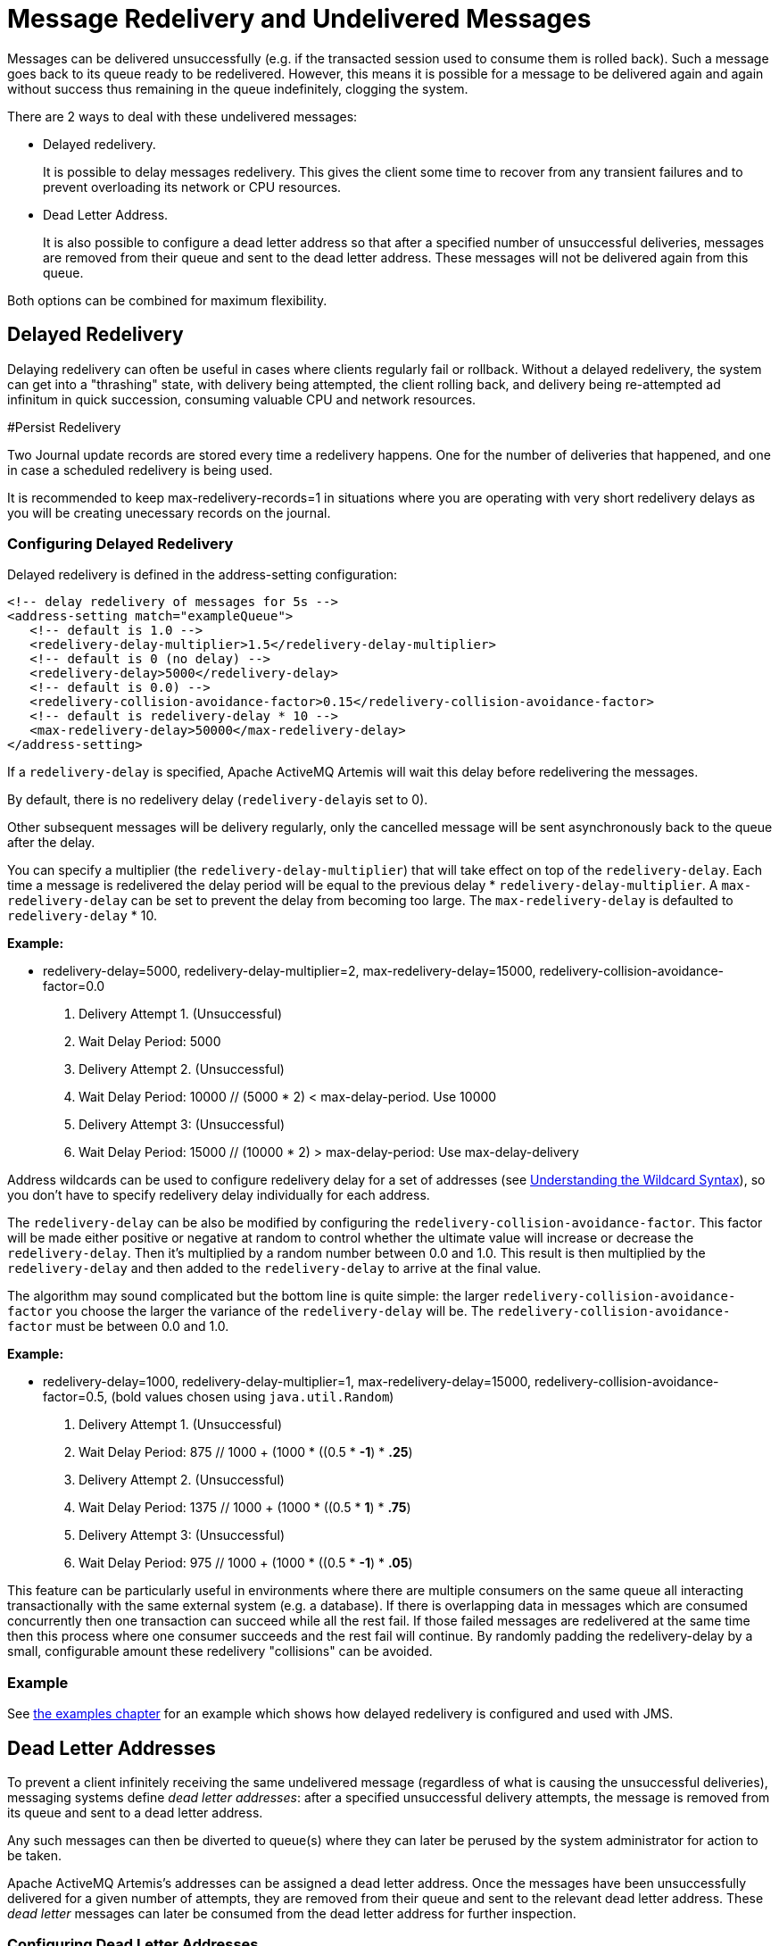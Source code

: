 = Message Redelivery and Undelivered Messages

Messages can be delivered unsuccessfully (e.g. if the transacted session used to consume them is rolled back).
Such a message goes back to its queue ready to be redelivered.
However, this means it is possible for a message to be delivered again and again without success thus remaining in the queue indefinitely, clogging the system.

There are 2 ways to deal with these undelivered messages:

* Delayed redelivery.
+
It is possible to delay messages redelivery.
This gives the client some time to recover from any transient failures and to prevent overloading its network or CPU resources.

* Dead Letter Address.
+
It is also possible to configure a dead letter address so that after a specified number of unsuccessful deliveries, messages are removed from their queue and sent to the dead letter address.
These messages will not be delivered again from this queue.

Both options can be combined for maximum flexibility.

== Delayed Redelivery

Delaying redelivery can often be useful in cases where clients regularly fail or rollback.
Without a delayed redelivery, the system can get into a "thrashing" state, with delivery being attempted, the client rolling back, and delivery being re-attempted ad infinitum in quick succession, consuming valuable CPU and network resources.

#Persist Redelivery

Two Journal update records are stored every time a redelivery happens.
One for the number of deliveries that happened, and one in case a scheduled redelivery is being used.

It is recommended to keep max-redelivery-records=1 in situations where you are operating with very short redelivery delays as you will be creating unecessary records on the journal.

=== Configuring Delayed Redelivery

Delayed redelivery is defined in the address-setting configuration:

[,xml]
----
<!-- delay redelivery of messages for 5s -->
<address-setting match="exampleQueue">
   <!-- default is 1.0 -->
   <redelivery-delay-multiplier>1.5</redelivery-delay-multiplier>
   <!-- default is 0 (no delay) -->
   <redelivery-delay>5000</redelivery-delay>
   <!-- default is 0.0) -->
   <redelivery-collision-avoidance-factor>0.15</redelivery-collision-avoidance-factor>
   <!-- default is redelivery-delay * 10 -->
   <max-redelivery-delay>50000</max-redelivery-delay>
</address-setting>
----

If a `redelivery-delay` is specified, Apache ActiveMQ Artemis will wait this delay before redelivering the messages.

By default, there is no redelivery delay (``redelivery-delay``is set to 0).

Other subsequent messages will be delivery regularly, only the cancelled message will be sent asynchronously back to the queue after the delay.

You can specify a multiplier (the `redelivery-delay-multiplier`) that will take effect on top of the `redelivery-delay`.
Each time a message is redelivered the delay period will be equal to the previous delay * `redelivery-delay-multiplier`.
A `max-redelivery-delay` can be set to prevent the delay from becoming too large.
The `max-redelivery-delay` is defaulted to `redelivery-delay` * 10.

*Example:*

* redelivery-delay=5000, redelivery-delay-multiplier=2, max-redelivery-delay=15000, redelivery-collision-avoidance-factor=0.0

. Delivery Attempt 1.
(Unsuccessful)
. Wait Delay Period: 5000
. Delivery Attempt 2.
(Unsuccessful)
. Wait Delay Period: 10000                   // (5000  * 2) < max-delay-period.
Use 10000
. Delivery Attempt 3: (Unsuccessful)
. Wait Delay Period: 15000                   // (10000 * 2) > max-delay-period:  Use max-delay-delivery

Address wildcards can be used to configure redelivery delay for a set of addresses (see xref:wildcard-syntax.adoc[Understanding the Wildcard Syntax]), so you don't have to specify redelivery delay individually for each address.

The `redelivery-delay` can be also be modified by configuring the `redelivery-collision-avoidance-factor`.
This factor will be made either positive or negative at random to control whether the ultimate value will increase or decrease the `redelivery-delay`.
Then it's multiplied by a random number between 0.0 and 1.0.
This result is then multiplied by the `redelivery-delay` and then added to the `redelivery-delay` to arrive at the final value.

The algorithm may sound complicated but the bottom line is quite simple: the larger `redelivery-collision-avoidance-factor` you choose the larger the variance of the `redelivery-delay` will be.
The `redelivery-collision-avoidance-factor` must be between 0.0 and 1.0.

*Example:*

* redelivery-delay=1000, redelivery-delay-multiplier=1, max-redelivery-delay=15000, redelivery-collision-avoidance-factor=0.5, (bold values chosen using `java.util.Random`)

. Delivery Attempt 1.
(Unsuccessful)
. Wait Delay Period: 875                     // 1000 + (1000 * ((0.5 * *-1*) * *.25*)
. Delivery Attempt 2.
(Unsuccessful)
. Wait Delay Period: 1375                    // 1000 + (1000 * ((0.5 * *1*) * *.75*)
. Delivery Attempt 3: (Unsuccessful)
. Wait Delay Period: 975                     // 1000 + (1000 * ((0.5 * *-1*) * *.05*)

This feature can be particularly useful in environments where there are multiple consumers on the same queue all interacting transactionally with the same external system (e.g. a database).
If there is overlapping data in messages which are consumed concurrently then one transaction can succeed while all the rest fail.
If those failed messages are redelivered at the same time then this process where one consumer succeeds and the rest fail will continue.
By randomly padding the redelivery-delay by a small, configurable amount these redelivery "collisions" can be avoided.

=== Example

See xref:examples.adoc[the examples chapter] for an example which shows how delayed redelivery is configured and used with JMS.

== Dead Letter Addresses

To prevent a client infinitely receiving the same undelivered message (regardless of what is causing the unsuccessful deliveries), messaging systems define _dead letter addresses_: after a specified unsuccessful delivery attempts, the message is removed from its queue and sent to a dead letter address.

Any such messages can then be diverted to queue(s) where they can later be perused by the system administrator for action to be taken.

Apache ActiveMQ Artemis's addresses can be assigned a dead letter address.
Once the messages have been unsuccessfully delivered for a given number of attempts, they are removed from their queue and sent to the relevant dead letter address.
These _dead letter_ messages can later be consumed from the dead letter address for further inspection.

=== Configuring Dead Letter Addresses

Dead letter address is defined in the address-setting configuration:

[,xml]
----
<!-- undelivered messages in exampleQueue will be sent to the dead letter address
deadLetterQueue after 3 unsuccessful delivery attempts -->
<address-setting match="exampleQueue">
   <dead-letter-address>deadLetterAddress</dead-letter-address>
   <max-delivery-attempts>3</max-delivery-attempts>
</address-setting>
----

If a `dead-letter-address` is not specified, messages will be removed after `max-delivery-attempts` unsuccessful attempts.

By default, messages are redelivered 10 times at the maximum.
Set `max-delivery-attempts` to -1 for infinite redeliveries.

A `dead letter address` can be set globally for a set of matching addresses and you can set `max-delivery-attempts` to -1 for a specific address setting to allow infinite redeliveries only for this address.

Address wildcards can be used to configure dead letter settings for a set of addresses (see xref:wildcard-syntax.adoc[Understanding the Wildcard Syntax]).

=== Dead Letter Properties

Dead letter messages get xref:copied-message-properties.adoc[special properties].

=== Automatically Creating Dead Letter Resources

It's common to segregate undelivered messages by their original address.
For example, a message sent to the `stocks` address that couldn't be delivered for some reason might be ultimately routed to the `DLQ.stocks` queue, and likewise a message sent to the `orders` address that couldn't be delivered might be routed to the `DLQ.orders` queue.

Using this pattern can make it easy to track and administrate undelivered messages.
However, it can pose a challenge in environments which predominantly use auto-created addresses and queues.
Typically administrators in those environments don't want to manually create an `address-setting` to configure the `dead-letter-address` much less the actual `address` and `queue` to hold the undelivered messages.

The solution to this problem is to set the `auto-create-dead-letter-resources` `address-setting` to `true` (it's `false` by default) so that the broker will create the `address` and `queue` to deal with the undelivered messages automatically.
The `address` created will be the one defined by the `dead-letter-address`.
A `MULTICAST` `queue` will be created on that `address`.
It will be named by the `address` to which the message was previously sent, and it will have a filter defined using the property `_AMQ_ORIG_ADDRESS` so that it  will only receive messages sent to the relevant `address`.
The `queue` name  can be configured with a prefix and suffix.
See the relevant settings in the  table below:

|===
| `address-setting` | default

| `dead-letter-queue-prefix`
| `DLQ.`

| `dead-letter-queue-suffix`
| (empty string)
|===

Here is an example configuration:

[,xml]
----
<address-setting match="#">
   <dead-letter-address>DLA</dead-letter-address>
   <max-delivery-attempts>3</max-delivery-attempts>
   <auto-create-dead-letter-resources>true</auto-create-dead-letter-resources>
   <dead-letter-queue-prefix></dead-letter-queue-prefix> <!-- override the default -->
   <dead-letter-queue-suffix>.DLQ</dead-letter-queue-suffix>
</address-setting>
----

The queue holding the undeliverable messages can be accessed directly either by using the queue's name by itself (e.g. when using the core client) or by using the fully qualified queue name (e.g. when using a JMS client) just like any other queue.
Also, note that the queue is auto-created which means it will be auto-deleted as per the relevant `address-settings`.

=== Example

See: Dead Letter section of the xref:examples.adoc[Examples] for an example that shows how dead letter resources can be statically configured and used with JMS.

== Delivery Count Persistence

In normal use, Apache ActiveMQ Artemis does not update delivery count _persistently_ until a message is rolled back (i.e. the delivery count is not updated _before_ the message is delivered to the consumer).
In most messaging use cases, the messages are consumed, acknowledged and forgotten as soon as they are consumed.
In these cases, updating the delivery count persistently before delivering the message would add an extra persistent step _for each message delivered_, implying a significant performance penalty.

However, if the delivery count is not updated persistently before the message delivery happens, in the event of a server crash, messages might have been delivered but that will not have been reflected in the delivery count.
During the recovery phase, the server will not have knowledge of that and will deliver the message with `redelivered` set to `false` while it should be `true`.

As this behavior breaks strict JMS semantics, Apache ActiveMQ Artemis allows to persist delivery count before message delivery but this feature is disabled by default due to performance implications.

To enable it, set `persist-delivery-count-before-delivery` to `true` in `broker.xml`:

[,xml]
----
<persist-delivery-count-before-delivery>true</persist-delivery-count-before-delivery>
----
